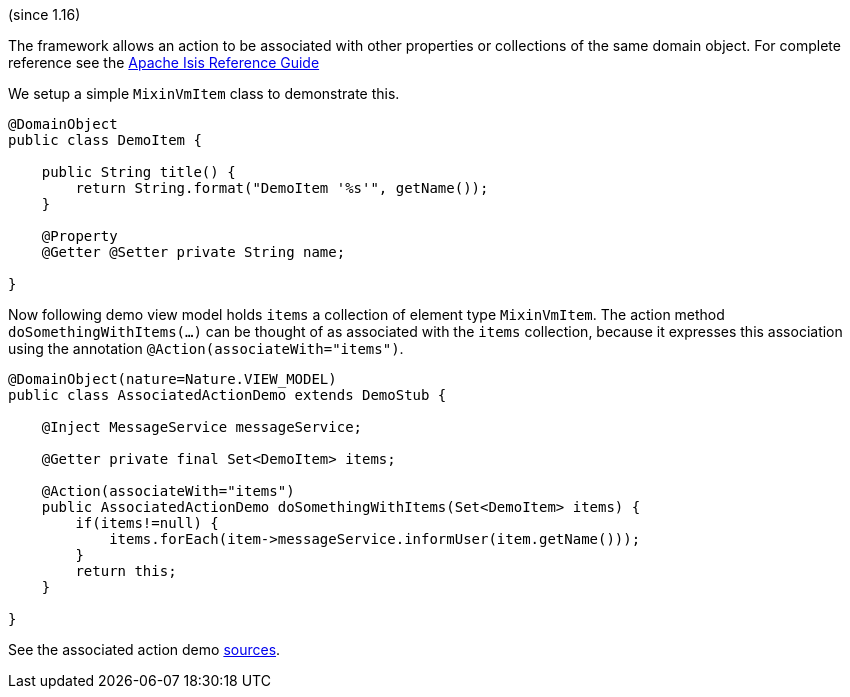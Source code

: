 :Notice: Licensed to the Apache Software Foundation (ASF) under one or more contributor license agreements. See the NOTICE file distributed with this work for additional information regarding copyright ownership. The ASF licenses this file to you under the Apache License, Version 2.0 (the "License"); you may not use this file except in compliance with the License. You may obtain a copy of the License at. http://www.apache.org/licenses/LICENSE-2.0 . Unless required by applicable law or agreed to in writing, software distributed under the License is distributed on an "AS IS" BASIS, WITHOUT WARRANTIES OR  CONDITIONS OF ANY KIND, either express or implied. See the License for the specific language governing permissions and limitations under the License.


(since 1.16)

The framework allows an action to be associated with other properties or
collections of the same domain object. For complete reference see the
https://isis.apache.org/guides/rgant/rgant.html#_rgant-Action_associateWith[Apache
Isis Reference Guide]

We setup a simple `MixinVmItem` class to demonstrate this.

[source,java]
----
@DomainObject
public class DemoItem {

    public String title() {
        return String.format("DemoItem '%s'", getName());
    }

    @Property
    @Getter @Setter private String name;

}
----

Now following demo view model holds `items` a collection of element type
`MixinVmItem`. The action method `doSomethingWithItems(...)` can be thought
of as associated with the `items` collection, because it expresses this
association using the annotation `@Action(associateWith="items")`.

[source,java]
----
@DomainObject(nature=Nature.VIEW_MODEL)
public class AssociatedActionDemo extends DemoStub {

    @Inject MessageService messageService;

    @Getter private final Set<DemoItem> items;

    @Action(associateWith="items")
    public AssociatedActionDemo doSomethingWithItems(Set<DemoItem> items) {
        if(items!=null) {
            items.forEach(item->messageService.informUser(item.getName()));
        }
        return this;
    }

}
----

See the associated action demo
link:${SOURCES_DEMO}/demoapp/dom/actions/assoc[sources].
